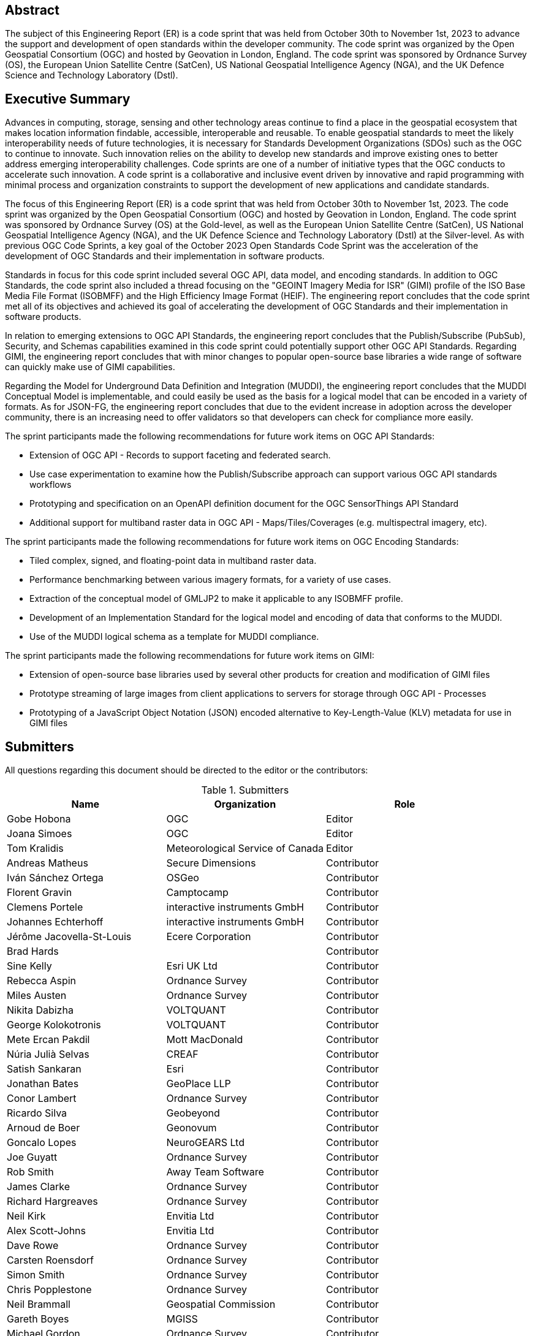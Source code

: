 
////
Preface sections must include [.preface] attribute
in order to get them placed in the preface area (and not in the main content).

Keywords specified in document preamble will display in this area
after the abstract
////

[.preface]
== Abstract

The subject of this Engineering Report (ER) is a code sprint that was held from October 30th to November 1st, 2023 to advance the support and development of open standards within the developer community. The code sprint was organized by the Open Geospatial Consortium (OGC) and hosted by Geovation in London, England. The code sprint was sponsored by Ordnance Survey (OS), the European Union Satellite Centre (SatCen), US National Geospatial Intelligence Agency (NGA), and the UK Defence Science and Technology Laboratory (Dstl). 


[.preface]
== Executive Summary

Advances in computing, storage, sensing and other technology areas continue to find a place in the geospatial ecosystem that makes location information findable, accessible, interoperable and reusable. To enable geospatial standards to meet the likely interoperability needs of future technologies, it is necessary for Standards Development Organizations (SDOs) such as the OGC to continue to innovate. Such innovation relies on the ability to develop new standards and improve existing ones to better address emerging interoperability challenges. Code sprints are one of a number of initiative types that the OGC conducts to accelerate such innovation. A code sprint is a collaborative and inclusive event driven by innovative and rapid programming with minimal process and organization constraints to support the development of new applications and candidate standards.

The focus of this Engineering Report (ER) is a code sprint that was held from October 30th to November 1st, 2023. The code sprint was organized by the Open Geospatial Consortium (OGC) and hosted by Geovation in London, England. The code sprint was sponsored by Ordnance Survey (OS) at the Gold-level, as well as the European Union Satellite Centre (SatCen), US National Geospatial Intelligence Agency (NGA), and the UK Defence Science and Technology Laboratory (Dstl) at the Silver-level. As with previous OGC Code Sprints, a key goal of the October 2023 Open Standards Code Sprint was the acceleration of the development of OGC Standards and their implementation in software products. 

Standards in focus for this code sprint included several OGC API, data model, and encoding standards. In addition to OGC Standards, the code sprint also included a thread focusing on the "GEOINT Imagery Media for ISR" (GIMI) profile of the ISO Base Media File Format (ISOBMFF) and the High Efficiency Image Format (HEIF). The engineering report concludes that the code sprint met all of its objectives and achieved its goal of accelerating the development of OGC Standards and their implementation in software products. 

In relation to emerging extensions to OGC API Standards, the engineering report concludes that the Publish/Subscribe (PubSub), Security, and Schemas capabilities examined in this code sprint could potentially support other OGC API Standards. Regarding GIMI, the engineering report concludes that with minor changes to popular open-source base libraries a wide range of software can quickly make use of GIMI capabilities.

Regarding the Model for Underground Data Definition and Integration (MUDDI), the engineering report concludes that the MUDDI Conceptual Model is implementable, and could easily be used as the basis for a logical model that can be encoded in a variety of formats. As for JSON-FG, the engineering report concludes that due to the evident increase in adoption across the developer community, there is an increasing need to offer validators so that developers can check for compliance more easily. 

The sprint participants made the following recommendations for future work items on OGC API Standards:

* Extension of OGC API - Records to support faceting and federated search.
* Use case experimentation to examine how the Publish/Subscribe approach can support various OGC API standards workflows
* Prototyping and specification on an OpenAPI definition document for the OGC SensorThings API Standard
* Additional support for multiband raster data in OGC API - Maps/Tiles/Coverages (e.g. multispectral imagery, etc). 

The sprint participants made the following recommendations for future work items on OGC Encoding Standards:

* Tiled complex, signed, and floating-point data in multiband raster data. 
* Performance benchmarking between various imagery formats, for a variety of use cases.
* Extraction of the conceptual model of GMLJP2 to make it applicable to any ISOBMFF profile.
* Development of an Implementation Standard for the logical model and encoding of data that conforms to the MUDDI.
* Use of the MUDDI logical schema as a template for MUDDI compliance. 

The sprint participants made the following recommendations for future work items on GIMI:

* Extension of open-source base libraries used by several other products for creation and modification of GIMI files
* Prototype streaming of large images from client applications to servers for storage through OGC API - Processes
* Prototyping of a JavaScript Object Notation (JSON) encoded alternative to Key-Length-Value (KLV) metadata for use in GIMI files




== Submitters

All questions regarding this document should be directed to the editor or the contributors:

[%unnumbered%]
.Submitters
[options="header"]
|===
|	Name | Organization | Role
|	Gobe Hobona| OGC | Editor
|	Joana Simoes | OGC |Editor
|	Tom Kralidis | Meteorological Service of Canada |Editor
|	Andreas Matheus	|	Secure Dimensions	|	Contributor
|	Iván Sánchez Ortega	| OSGeo	|	Contributor
|	Florent Gravin	|	Camptocamp	|	Contributor
|	Clemens Portele	|	interactive instruments GmbH	|	Contributor
|	Johannes Echterhoff	|	interactive instruments GmbH	|	Contributor
|	Jérôme Jacovella-St-Louis	| Ecere Corporation	|	Contributor
|	Brad Hards	| 	|	Contributor
|	Sine Kelly	|	Esri UK Ltd	|	Contributor
|	Rebecca Aspin	|	Ordnance Survey	|	Contributor
|	Miles Austen	|	Ordnance Survey	|	Contributor
|	Nikita Dabizha	|	VOLTQUANT	|	Contributor
|	George Kolokotronis	|	VOLTQUANT	|	Contributor
|	Mete Ercan Pakdil	|	Mott MacDonald	|	Contributor
|	Núria Julià Selvas	|	CREAF	|	Contributor
|	Satish Sankaran	|	Esri	|	Contributor
|	Jonathan Bates	|	GeoPlace LLP	|	Contributor
|	Conor Lambert	|	Ordnance Survey	|	Contributor
|	Ricardo Silva	|	Geobeyond	|	Contributor
|	Arnoud de Boer	|	Geonovum	|	Contributor
|	Goncalo Lopes	|	NeuroGEARS Ltd	|	Contributor
|	Joe Guyatt	|	Ordnance Survey	|	Contributor
|	Rob Smith	|	Away Team Software	|	Contributor
|	James Clarke	|	Ordnance Survey	|	Contributor
|	Richard Hargreaves	|	Ordnance Survey	|	Contributor
|	Neil Kirk	|	Envitia Ltd	|	Contributor
|	Alex Scott-Johns	|	Envitia Ltd	|	Contributor
|	Dave Rowe	|	Ordnance Survey	|	Contributor
|	Carsten Roensdorf	|	Ordnance Survey	|	Contributor
|	Simon Smith	|	Ordnance Survey	|	Contributor
|	Chris Popplestone	|	Ordnance Survey	|	Contributor
|	Neil Brammall	|	Geospatial Commission	|	Contributor
|	Gareth Boyes	|	MGISS	|	Contributor
|	Michael Gordon	|	Ordnance Survey	|	Contributor
|	Colin Sawkins	|	Cadent Gas Limited	|	Contributor
|	Matthew Lewis	|	Esri UK	|	Contributor
|	Sumit Sen	|	GISE Hub, IIT Bombay	|	Contributor
|	Paul Hann	|	Esri UK	|	Contributor
|	Joost Farla	|	Geonovum	|	Contributor
|	Samantha Lavender	|	Pixalytics Ltd	|	Contributor
|	Panagiotis (Peter) Vretanos	|	MariaDB / CubeWerx	|	Contributor
|	Lucio Colaiacomo	|	EU Satellite Centre	|	Contributor
|	Scott Simmons	|	OGC	|	Contributor
|	Chris Little	|	Met Office	|	Contributor
|	Michael Leedahl	|	Maxar	|	Contributor
|	Ashiraf Kyabainze	|	AT HAUSE LIMITED	|	Contributor
|	Linda van den Brink	|	Geonovum	|	Contributor
|	Ingo Simonis	|	OGC	|	Contributor
|	Thomas Hodson	|	ECMWF	|	Contributor
|	Steven McDaniel	|	Hexagon	|	Contributor
|	Charla Harbin	|	Hexagon	|	Contributor
|	Joan Maso	|	UAB-CREAF	|	Contributor
|	Iain Burnell	|	Dstl	|	Contributor
|	Bryan Seeds	|	Dstl	|	Contributor
|	Christopher Budas	|	Dstl	|	Contributor
|	Simon Knight	|	Dstl	|	Contributor
|	Amy Baker	|	Dstl	|	Contributor
|	Devon Sookhoo	|	TRAX International Corporation	|	Contributor
|	Joe Stufflebeam	|	TRAX International Corporation	|	Contributor
|	Dean Hintz	|	Safe Software	|	Contributor
|	Ryan Franz	|	FlightSafety International	|	Contributor
|	Hylke van der Schaaf	|	Fraunhofer Gesellschaft	|	Contributor

|=== 
